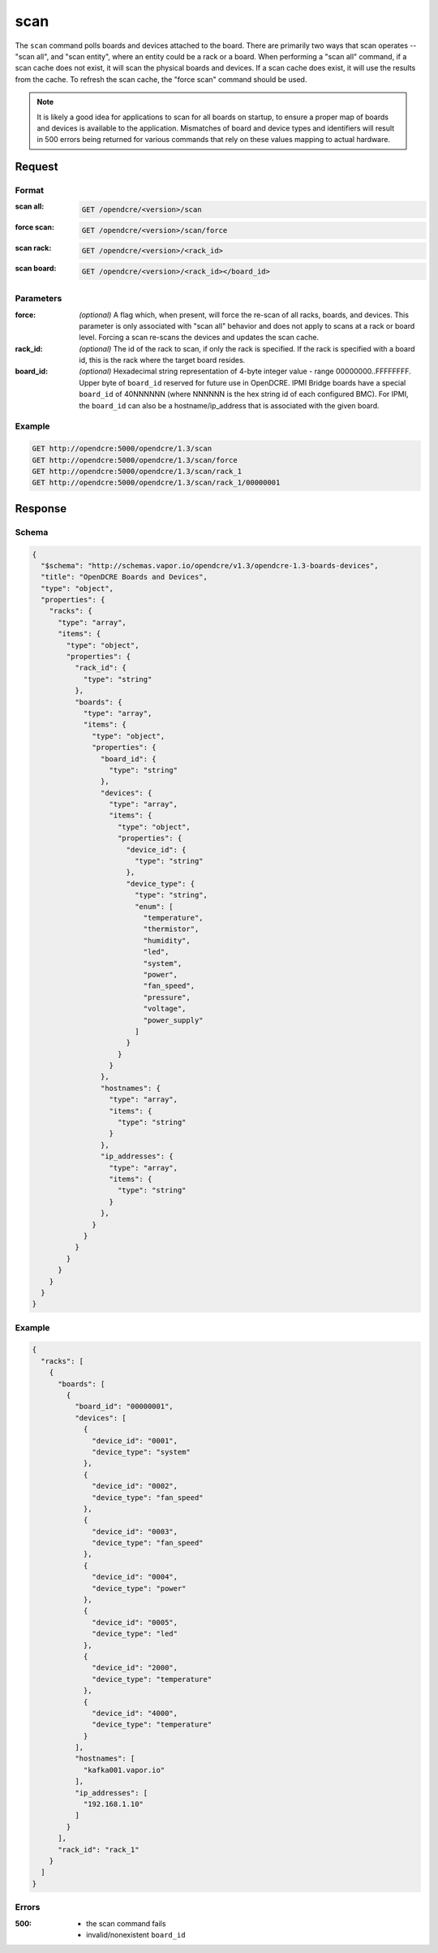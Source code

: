 
.. _opendcre-scan-command:

scan
====

The ``scan`` command polls boards and devices attached to the board. There are primarily two ways that scan
operates -- "scan all", and "scan entity", where an entity could be a rack or a board. When performing a
"scan all" command, if a scan cache does not exist, it will scan the physical boards and devices. If a scan
cache does exist, it will use the results from the cache. To refresh the scan cache, the "force scan" command
should be used.

.. note::
    It is likely a good idea for applications to scan for all boards on startup, to ensure a proper map of boards
    and devices is available to the application. Mismatches of board and device types and identifiers will result
    in 500 errors being returned for various commands that rely on these values mapping to actual hardware.

Request
-------

Format
^^^^^^

:scan all:
    .. code-block:: none

        GET /opendcre/<version>/scan

:force scan:
    .. code-block:: none

        GET /opendcre/<version>/scan/force

:scan rack:
    .. code-block:: none

        GET /opendcre/<version>/<rack_id>

:scan board:
    .. code-block:: none

        GET /opendcre/<version>/<rack_id></board_id>


Parameters
^^^^^^^^^^

:force:
    *(optional)* A flag which, when present, will force the re-scan of all racks, boards, and devices.
    This parameter is only associated with "scan all" behavior and does not apply to scans at a rack
    or board level. Forcing a scan re-scans the devices and updates the scan cache.

:rack_id:
    *(optional)* The id of the rack to scan, if only the rack is specified. If the rack is specified with
    a board id, this is the rack where the target board resides.

:board_id:
    *(optional)* Hexadecimal string representation of 4-byte integer value - range 00000000..FFFFFFFF.  Upper
    byte of ``board_id`` reserved for future use in OpenDCRE.  IPMI Bridge boards have a special ``board_id`` of
    40NNNNNN (where NNNNNN is the hex string id of each configured BMC). For IPMI, the ``board_id`` can also be
    a hostname/ip_address that is associated with the given board.

Example
^^^^^^^
.. code-block:: none

    GET http://opendcre:5000/opendcre/1.3/scan
    GET http://opendcre:5000/opendcre/1.3/scan/force
    GET http://opendcre:5000/opendcre/1.3/scan/rack_1
    GET http://opendcre:5000/opendcre/1.3/scan/rack_1/00000001

Response
--------

Schema
^^^^^^

.. code-block:: json

    {
      "$schema": "http://schemas.vapor.io/opendcre/v1.3/opendcre-1.3-boards-devices",
      "title": "OpenDCRE Boards and Devices",
      "type": "object",
      "properties": {
        "racks": {
          "type": "array",
          "items": {
            "type": "object",
            "properties": {
              "rack_id": {
                "type": "string"
              },
              "boards": {
                "type": "array",
                "items": {
                  "type": "object",
                  "properties": {
                    "board_id": {
                      "type": "string"
                    },
                    "devices": {
                      "type": "array",
                      "items": {
                        "type": "object",
                        "properties": {
                          "device_id": {
                            "type": "string"
                          },
                          "device_type": {
                            "type": "string",
                            "enum": [
                              "temperature",
                              "thermistor",
                              "humidity",
                              "led",
                              "system",
                              "power",
                              "fan_speed",
                              "pressure",
                              "voltage",
                              "power_supply"
                            ]
                          }
                        }
                      }
                    },
                    "hostnames": {
                      "type": "array",
                      "items": {
                        "type": "string"
                      }
                    },
                    "ip_addresses": {
                      "type": "array",
                      "items": {
                        "type": "string"
                      }
                    },
                  }
                }
              }
            }
          }
        }
      }
    }


Example
^^^^^^^

.. code-block:: json

    {
      "racks": [
        {
          "boards": [
            {
              "board_id": "00000001",
              "devices": [
                {
                  "device_id": "0001",
                  "device_type": "system"
                },
                {
                  "device_id": "0002",
                  "device_type": "fan_speed"
                },
                {
                  "device_id": "0003",
                  "device_type": "fan_speed"
                },
                {
                  "device_id": "0004",
                  "device_type": "power"
                },
                {
                  "device_id": "0005",
                  "device_type": "led"
                },
                {
                  "device_id": "2000",
                  "device_type": "temperature"
                },
                {
                  "device_id": "4000",
                  "device_type": "temperature"
                }
              ],
              "hostnames": [
                "kafka001.vapor.io"
              ],
              "ip_addresses": [
                "192.168.1.10"
              ]
            }
          ],
          "rack_id": "rack_1"
        }
      ]
    }

Errors
^^^^^^

:500:
    - the scan command fails
    - invalid/nonexistent ``board_id``
